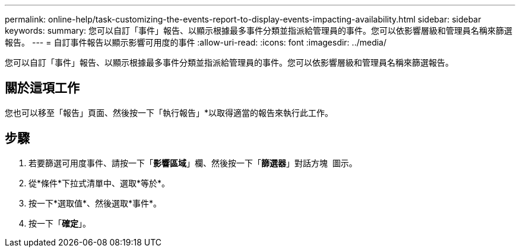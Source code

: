 ---
permalink: online-help/task-customizing-the-events-report-to-display-events-impacting-availability.html 
sidebar: sidebar 
keywords:  
summary: 您可以自訂「事件」報告、以顯示根據最多事件分類並指派給管理員的事件。您可以依影響層級和管理員名稱來篩選報告。 
---
= 自訂事件報告以顯示影響可用度的事件
:allow-uri-read: 
:icons: font
:imagesdir: ../media/


[role="lead"]
您可以自訂「事件」報告、以顯示根據最多事件分類並指派給管理員的事件。您可以依影響層級和管理員名稱來篩選報告。



== 關於這項工作

您也可以移至「報告」頁面、然後按一下「執行報告」*以取得適當的報告來執行此工作。



== 步驟

. 若要篩選可用度事件、請按一下「*影響區域*」欄、然後按一下「*篩選器*」對話方塊 image:../media/click-to-filter.gif[""] 圖示。
. 從*條件*下拉式清單中、選取*等於*。
. 按一下*選取值*、然後選取*事件*。
. 按一下「*確定*」。

